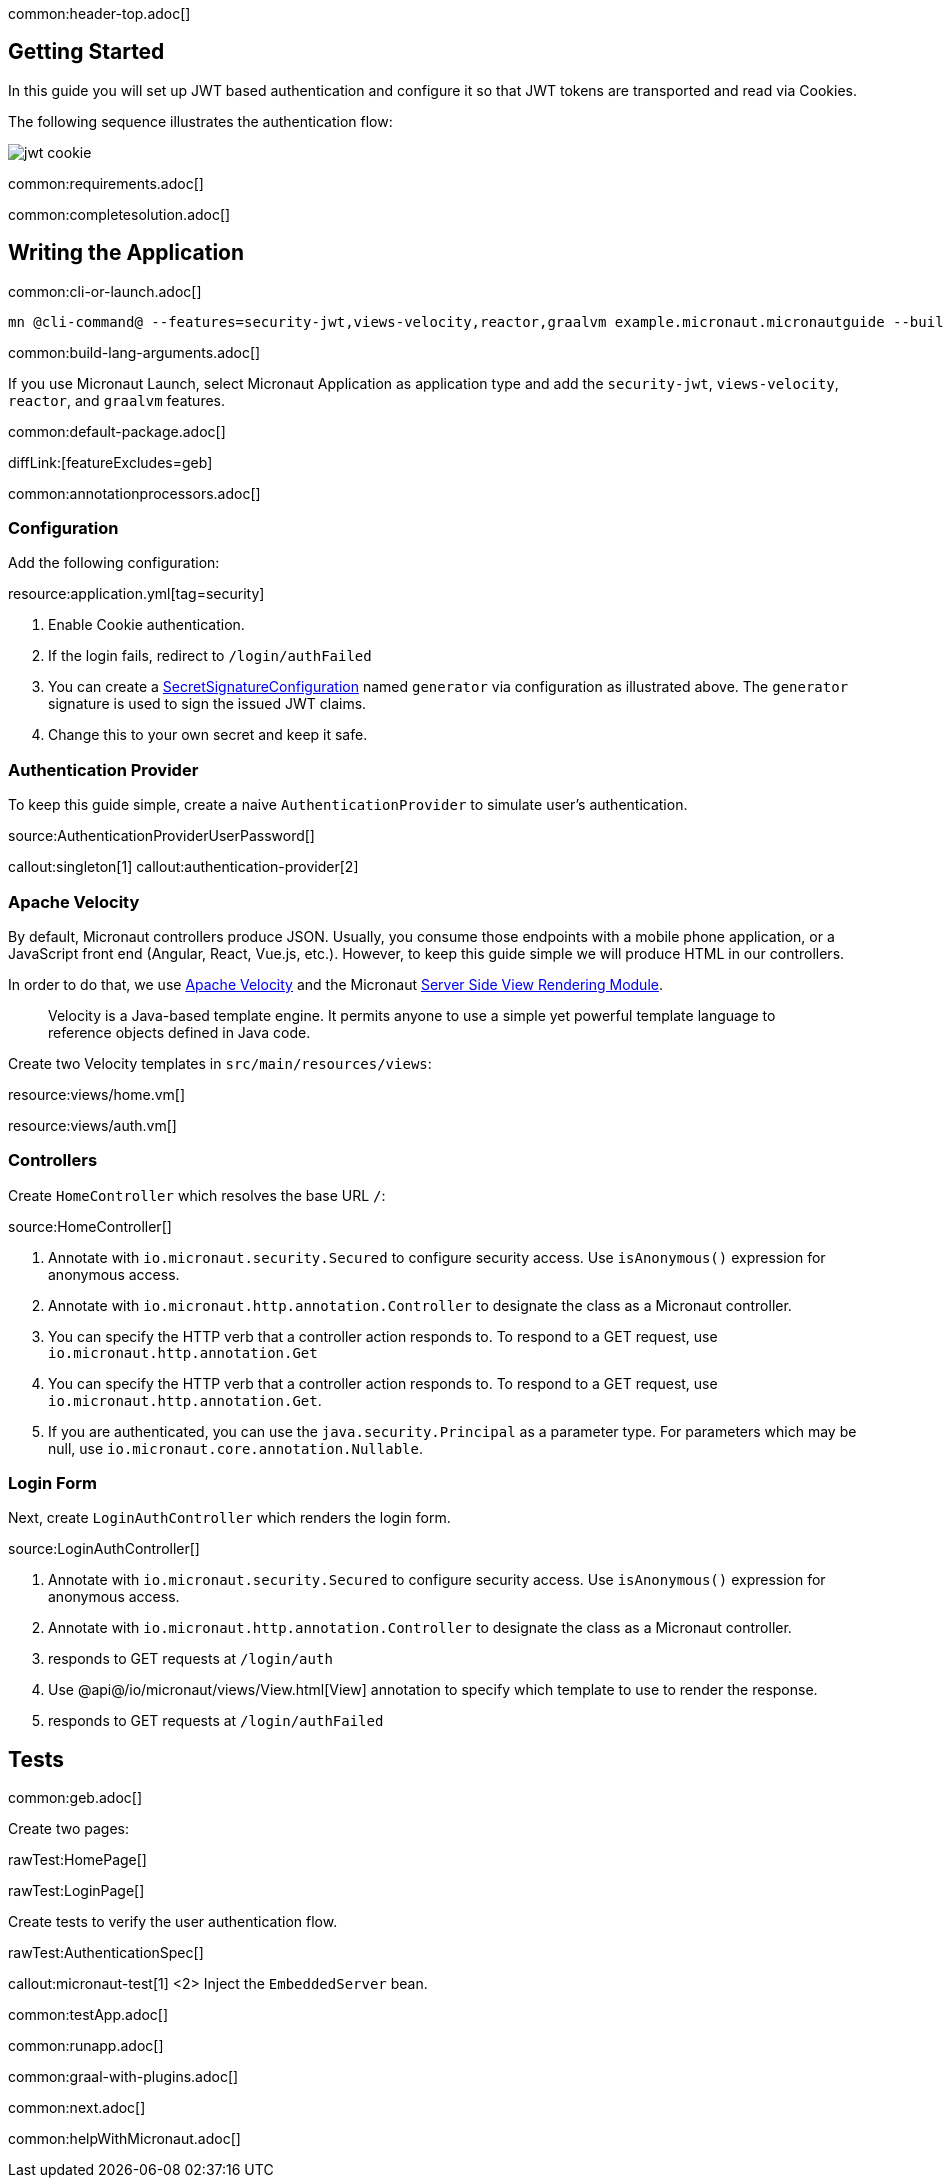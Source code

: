common:header-top.adoc[]

== Getting Started

In this guide you will set up JWT based authentication and configure it so that JWT tokens are transported and read via Cookies.

The following sequence illustrates the authentication flow:

image::jwt-cookie.svg[]

common:requirements.adoc[]

common:completesolution.adoc[]

== Writing the Application

common:cli-or-launch.adoc[]

[source,bash]
----
mn @cli-command@ --features=security-jwt,views-velocity,reactor,graalvm example.micronaut.micronautguide --build=@build@ --lang=@lang@ --test=spock
----

common:build-lang-arguments.adoc[]

If you use Micronaut Launch, select Micronaut Application as application type and add the `security-jwt`, `views-velocity`, `reactor`, and `graalvm` features.

common:default-package.adoc[]

diffLink:[featureExcludes=geb]

common:annotationprocessors.adoc[]

=== Configuration

Add the following configuration:

resource:application.yml[tag=security]

<1> Enable Cookie authentication.
<2> If the login fails, redirect to `/login/authFailed`
<3> You can create a https://micronaut-projects.github.io/micronaut-security/latest/api/io/micronaut/security/token/jwt/signature/secret/SecretSignatureConfiguration.html[SecretSignatureConfiguration] named `generator` via configuration as illustrated above. The `generator` signature is used to sign the issued JWT claims.
<4> Change this to your own secret and keep it safe.

=== Authentication Provider

To keep this guide simple, create a naive `AuthenticationProvider` to simulate user's authentication.

source:AuthenticationProviderUserPassword[]

callout:singleton[1]
callout:authentication-provider[2]

=== Apache Velocity

By default, Micronaut controllers produce JSON. Usually, you consume those endpoints with a mobile phone application, or a JavaScript front end (Angular, React, Vue.js, etc.). However, to keep this guide simple we will produce HTML in our controllers.

In order to do that, we use https://velocity.apache.org/[Apache Velocity] and the Micronaut https://docs.micronaut.io/latest/guide/#views[Server Side View Rendering Module].
____
Velocity is a Java-based template engine. It permits anyone to use a simple yet powerful template language to reference objects defined in Java code.
____

Create two Velocity templates in `src/main/resources/views`:

resource:views/home.vm[]

resource:views/auth.vm[]

=== Controllers

Create `HomeController` which resolves the base URL `/`:

source:HomeController[]

<1> Annotate with `io.micronaut.security.Secured` to configure security access. Use `isAnonymous()` expression for anonymous access.
<2> Annotate with `io.micronaut.http.annotation.Controller` to designate the class as a Micronaut controller.
<3> You can specify the HTTP verb that a controller action responds to. To respond to a GET request, use `io.micronaut.http.annotation.Get`
<4> You can specify the HTTP verb that a controller action responds to. To respond to a GET request, use `io.micronaut.http.annotation.Get`.
<5> If you are authenticated, you can use the `java.security.Principal` as a parameter type. For parameters which may be null, use `io.micronaut.core.annotation.Nullable`.

=== Login Form

Next, create `LoginAuthController` which renders the login form.

source:LoginAuthController[]

<1> Annotate with `io.micronaut.security.Secured` to configure security access. Use `isAnonymous()` expression for anonymous access.
<2> Annotate with `io.micronaut.http.annotation.Controller` to designate the class as a Micronaut controller.
<3> responds to GET requests at `/login/auth`
<4> Use @api@/io/micronaut/views/View.html[View] annotation to specify which template to use to render the response.
<5> responds to GET requests at `/login/authFailed`

== Tests

common:geb.adoc[]

Create two pages:

rawTest:HomePage[]

rawTest:LoginPage[]

Create tests to verify the user authentication flow.

rawTest:AuthenticationSpec[]

callout:micronaut-test[1]
<2> Inject the `EmbeddedServer` bean.

common:testApp.adoc[]

common:runapp.adoc[]

common:graal-with-plugins.adoc[]

common:next.adoc[]

common:helpWithMicronaut.adoc[]
